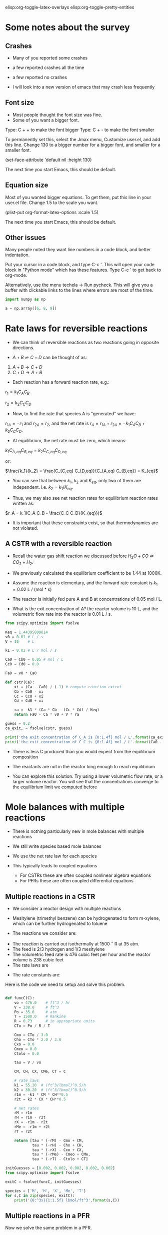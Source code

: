 #+STARTUP: showall
elisp:org-toggle-latex-overlays  elisp:org-toggle-pretty-entities

* Some notes about the survey
** Crashes
- Many of you reported some crashes
- a few reported crashes all the time
- a few reported no crashes

- I will look into a new version of emacs that may crash less frequently

** Font size
- Most people thought the font size was fine.
- Some of you want a bigger font.
Type: C + + to make the font bigger
Type: C + - to make the font smaller

To permanently set this, select the Jmax menu, Customize user.el, and add this line. Change 130 to a bigger number for a bigger font, and smaller for a smaller font.

(set-face-attribute 'default nil :height 130)

The next time you start Emacs, this should be default.

** Equation size
Most of you wanted bigger equations. To get them, put this line in your user.el file. Change 1.5 to the scale you want.

(plist-put org-format-latex-options :scale 1.5)

The next time you start Emacs, this should be default.

** Other issues
Many people noted they want line numbers in a code block, and better indentation.

Put your cursor in a code block, and type C-c '. This will open your code block in "Python mode" which has these features. Type C-c ' to get back to org-mode.

Alternatively, use the menu techela -> Run pycheck. This will give you a buffer with clickable links to the lines where errors are most of the time.

#+BEGIN_SRC python
import numpy as np

a = np.array([6, 8, 9])
#+END_SRC

#+RESULTS:


* Rate laws for reversible reactions

- We can think of reversible reactions as two reactions going in opposite directions.

- $A + B \rightleftharpoons C + D$ can be thought of as:

1. $A + B \rightarrow C + D$
2. $C + D \rightarrow A + B$

- Each reaction has a forward reaction rate, e.g.:

$r_1 = k_1 C_A C_B$

$r_2 = k_2 C_C C_D$

- Now, to find the rate that species A is "generated" we have:

$r_{1A} = -r_1$ and $r_{2A} = r_2$, and the net rate is $r_A = r_{1A} + r_{2A} = -k_1 C_A C_B + k_2 C_C C_D$.

- At equilibrium, the net rate must be zero, which means:

$k_1 C_{A,eq} C_{B,eq} = k_2 C_{C,eq} C_{D,eq}$

or:

$\frac{k_1}{k_2} = \frac{C_{C,eq} C_{D,eq}}{C_{A,eq} C_{B,eq}} = K_{eq}$

- You can see that between $k_1$, $k_2$ and $K_{eq}$, only two of them are independent. i.e. $k_2 = k_1 / K_{eq}$.

- Thus, we may also see net reaction rates for equilibrium reaction rates written as:

$r_A = k_1(C_A C_B - \frac{C_C C_D}{K_{eq}})$

- It is important that these constraints exist, so that thermodynamics are not violated.

** A CSTR with a reversible reaction

- Recall the water gas shift reaction we discussed before \(H_2O + CO \rightleftharpoons CO_2 + H_2 \).

- We previously calculated the equilibrium coefficient to be 1.44 at 1000K.
- Assume the reaction is elementary, and the forward rate constant is $k_1 = 0.02$ L / (mol * s)

- The reactor is initially fed pure A and B at concentrations of 0.05 mol / L.

- What is the exit concentration of A? the reactor volume is 10 L, and the volumetric flow rate into the reactor is 0.01 L / s.

#+BEGIN_SRC python
from scipy.optimize import fsolve

Keq = 1.44395809814
v0 = 0.01 # L / s
V = 10    # L

k1 = 0.02 # L / mol / s

Ca0 = Cb0 = 0.05 # mol / L
Cc0 = Cd0 = 0.0

Fa0 = v0 * Ca0

def cstr(Ca):
    xi = (Ca - Ca0) / (-1) # compute reaction extent
    Cb = Cb0 - xi
    Cc = Cc0 + xi
    Cd = Cd0 + xi

    ra = -k1 * (Ca * Cb - (Cc * Cd) / Keq)
    return Fa0 - Ca * v0 + V * ra

guess = 0.2
ca_exit, = fsolve(cstr, guess)

print('the exit concentration of C_A is {0:1.4f} mol / L'.format(ca_exit))
print('the exit concentration of C_C is {0:1.4f} mol / L'.format(Ca0 - ca_exit))
#+END_SRC

#+RESULTS:
: the exit concentration of C_A is 0.0327 mol / L
: the exit concentration of C_C is 0.0173 mol / L

- There is less C produced than you would expect from the equilibrium composition
- The reactants are not in the reactor long enough to reach equilibrium

- You can explore this solution. Try using a lower volumetric flow rate, or a larger volume reactor. You will see that the concentrations converge to the equilibrium limit we computed before

* Mole balances with multiple reactions

- There is nothing particularly new in mole balances with multiple reactions

- We still write species based mole balances

- We use the net rate law for each species

- This typically leads to coupled equations
  + For CSTRs these are often coupled nonlinear algebra equations
  + For PFRs these are often coupled differential equations

** Multiple reactions in a CSTR
- We consider a reactor design with multiple reactions
- Mesitylene (trimethyl benzene) can be hydrogenated to form m-xylene, which can be further hydrogenated to toluene

- The reactions we consider are:

\begin{align}
M + H_2 \rightarrow X + CH_4 \\
X + H_2 \rightarrow T + CH_4
\end{align}

- The reaction is carried out isothermally at 1500 $^\circ$ R at 35 atm.
- The feed is 2/3 hydrogen and 1/3 mesitylene
- The volumetric feed rate is 476 cubic feet per hour and the reactor volume is 238 cubic feet
- The rate laws are

\begin{align}
r_1 = k_1 C_M C_H^{0.5} \\
r_2 = k_2 C_X C_H^{0.5}
\end{align}

- The rate constants are:
\begin{align}
k_1 = 55.20 \textrm{(ft$^3$/lb mol)$^{0.5}$/h} \\
k_2 = 30.20 \textrm{(ft$^3$/lb mol)$^{0.5}$/h} \\
\end{align}

Here is the code we need to setup and solve this problem.

#+BEGIN_SRC python

def funcC(C):
    vo = 476.0    # ft^3 / hr
    V = 238.0     # ft^3
    Po = 35.0     # atm
    T = 1500.0    # Rankine
    R = 0.73      # in appropriate units
    CTo = Po / R / T

    Cmo = CTo / 3.0
    Cho = CTo * 2.0 / 3.0
    Cxo = 0.0
    Cmeo = 0.0
    Ctolo = 0.0

    tau = V / vo

    CM, CH, CX, CMe, CT = C

    # rate laws
    k1 = 55.20  # (ft^3/lbmol)^0.5/h
    k2 = 30.20  # (ft^3/lbmol)^0.5/h
    r1m = -k1 * CM * CH**0.5
    r2t = k2 * CX * CH**0.5

    # net rates
    rM = r1m
    rH = r1m - r2t
    rX = -r1m - r2t
    rMe = -r1m + r2t
    rT = r2t

    return [tau * (-rM) - Cmo + CM,
            tau * (-rH) - Cho + CH,
            tau * (-rX) - Cxo + CX,
            tau * (-rMe) - Cmeo + CMe,
            tau * (-rT) - Ctolo + CT]

initGuesses = [0.002, 0.002, 0.002, 0.002, 0.002]
from scipy.optimize import fsolve

exitC = fsolve(funcC, initGuesses)

species = ['M', 'H', 'X', 'Me', 'T']
for s,C in zip(species, exitC):
    print('{0:^3s}{1:1.5f} lbmol/ft^3'.format(s,C))
#+END_SRC

#+RESULTS:
:  M 0.00294 lbmol/ft^3
:  H 0.00905 lbmol/ft^3
:  X 0.00317 lbmol/ft^3
: Me 0.01226 lbmol/ft^3
:  T 0.00455 lbmol/ft^3

** Multiple reactions in a PFR

Now we solve the same problem in a PFR.

#+BEGIN_SRC python
import numpy as np
from scipy.integrate import odeint

vo = 476.0    # ft^3 / hr
Po = 35.0     # atm
T = 1500.0    # Rankine
R = 0.73      # in appropriate units
CTo = Po / R / T
Fto = CTo * vo

# initial molar flows
Fmo = Fto / 3.0
Fho = Fto * 2.0 / 3.0
Fxo = 0.0
Fmeo = 0.0
Ftolo = 0.0

def dFdV(F, t):
    'PFR moe balances'
    Ft = F.sum()

    v = vo * Ft / Fto
    C = F / v
    CM, CH, CX, CMe, CT = C

    # rate laws
    k1 = 55.20
    k2 = 30.20
    r1m = -k1 * CM * CH**0.5
    r2t = k2 * CX * CH**0.5

    # net rates
    rM = r1m
    rH = r1m - r2t
    rX = -r1m - r2t
    rMe = -r1m + r2t
    rT = r2t

    dFMdV = rM
    dFHdV = rH
    dFXdV = rX
    dFMedV = rMe
    dFTdV = rT

    return [ dFMdV, dFHdV, dFXdV, dFMedV, dFTdV ]

Finit = [Fmo, Fho, Fxo, Fmeo, Ftolo]
Vspan = np.linspace(0.0, 238.0)

sol = odeint(dFdV, Finit, Vspan)

Ft = sol.sum(axis=1)  # sum each row
v = vo * Ft / Fto

FM  = sol[:,0]
FH  = sol[:,1]
FX  = sol[:,2]
FMe = sol[:,3]
FT  = sol[:,4]

tau = Vspan / vo

import matplotlib.pyplot as plt
plt.plot(tau, FM / v, label='$C_M$')
plt.plot(tau, FH / v, label='$C_H$')
plt.plot(tau, FX / v, label='$C_X$')

plt.legend(loc='best')
plt.xlabel('$\\tau$ (hr)')
plt.ylabel('Concentration (lbmol/ft$^3$)')
plt.savefig('images/multiple-reactions-pfr.png')
plt.show()
#+END_SRC

#+RESULTS:

[[./images/multiple-reactions-pfr.png]]

- You can see that the basic approach is the same as for a single reaction
  + the code is just /a lot/ longer

- In this example it was not necessary to compute the total molar flow. Inspection shows that it is a constant. Hence, the volumetric flow is also constant.
